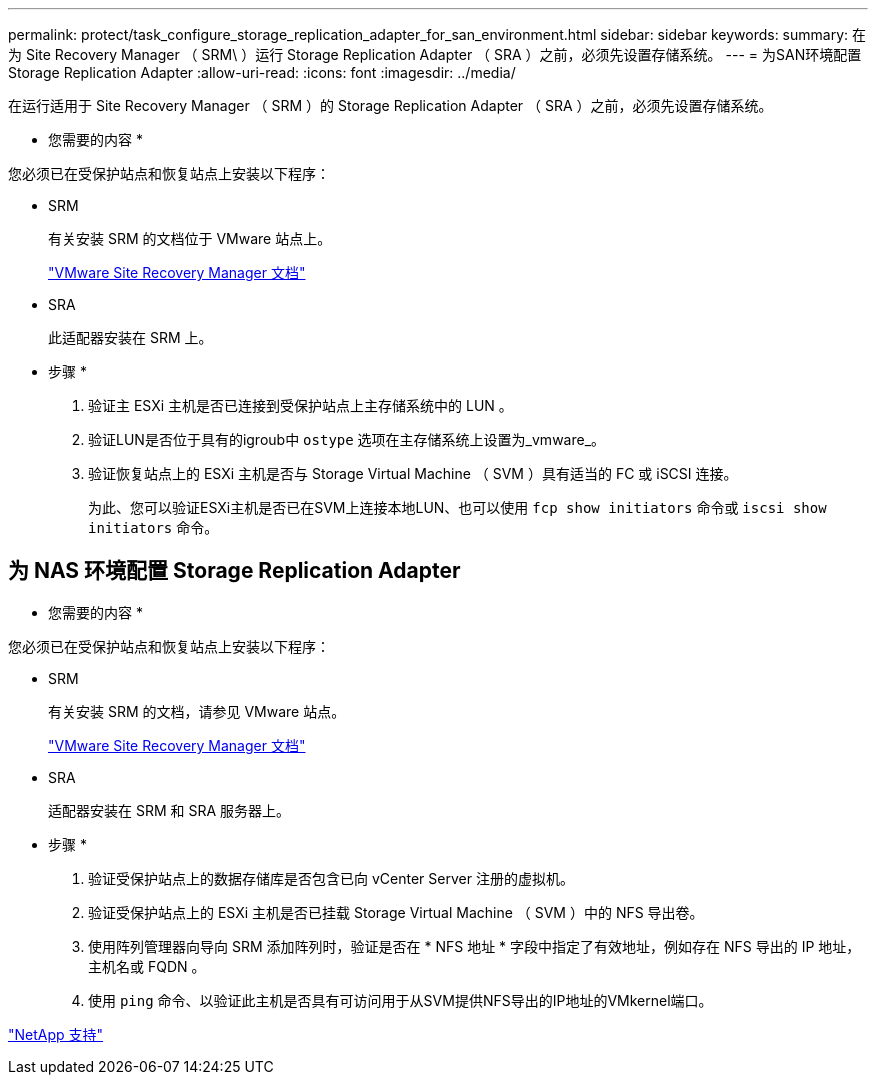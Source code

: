 ---
permalink: protect/task_configure_storage_replication_adapter_for_san_environment.html 
sidebar: sidebar 
keywords:  
summary: 在为 Site Recovery Manager （ SRM\ ）运行 Storage Replication Adapter （ SRA ）之前，必须先设置存储系统。 
---
= 为SAN环境配置Storage Replication Adapter
:allow-uri-read: 
:icons: font
:imagesdir: ../media/


[role="lead"]
在运行适用于 Site Recovery Manager （ SRM ）的 Storage Replication Adapter （ SRA ）之前，必须先设置存储系统。

* 您需要的内容 *

您必须已在受保护站点和恢复站点上安装以下程序：

* SRM
+
有关安装 SRM 的文档位于 VMware 站点上。

+
https://www.vmware.com/support/pubs/srm_pubs.html["VMware Site Recovery Manager 文档"]

* SRA
+
此适配器安装在 SRM 上。



* 步骤 *

. 验证主 ESXi 主机是否已连接到受保护站点上主存储系统中的 LUN 。
. 验证LUN是否位于具有的igroub中 `ostype` 选项在主存储系统上设置为_vmware_。
. 验证恢复站点上的 ESXi 主机是否与 Storage Virtual Machine （ SVM ）具有适当的 FC 或 iSCSI 连接。
+
为此、您可以验证ESXi主机是否已在SVM上连接本地LUN、也可以使用 `fcp show initiators` 命令或 `iscsi show initiators` 命令。





== 为 NAS 环境配置 Storage Replication Adapter

* 您需要的内容 *

您必须已在受保护站点和恢复站点上安装以下程序：

* SRM
+
有关安装 SRM 的文档，请参见 VMware 站点。

+
https://www.vmware.com/support/pubs/srm_pubs.html["VMware Site Recovery Manager 文档"]

* SRA
+
适配器安装在 SRM 和 SRA 服务器上。



* 步骤 *

. 验证受保护站点上的数据存储库是否包含已向 vCenter Server 注册的虚拟机。
. 验证受保护站点上的 ESXi 主机是否已挂载 Storage Virtual Machine （ SVM ）中的 NFS 导出卷。
. 使用阵列管理器向导向 SRM 添加阵列时，验证是否在 * NFS 地址 * 字段中指定了有效地址，例如存在 NFS 导出的 IP 地址，主机名或 FQDN 。
. 使用 `ping` 命令、以验证此主机是否具有可访问用于从SVM提供NFS导出的IP地址的VMkernel端口。


https://mysupport.netapp.com/site/global/dashboard["NetApp 支持"]

